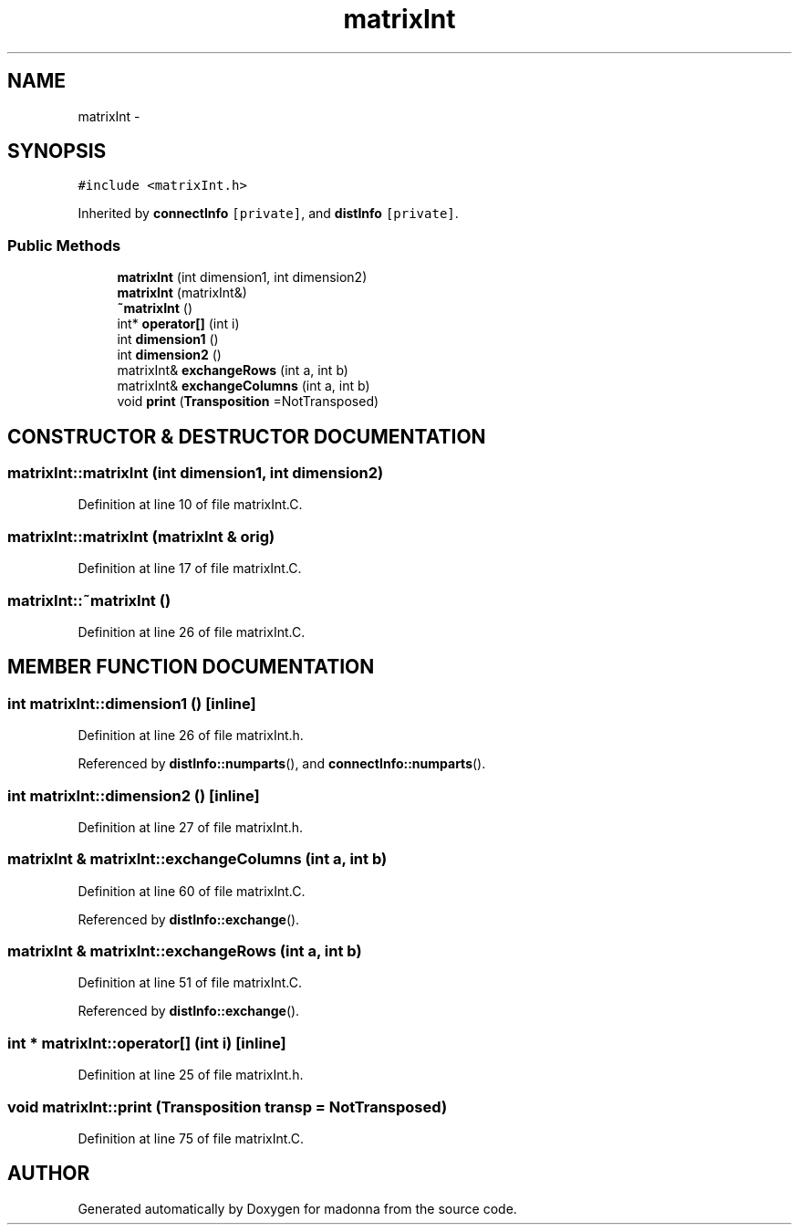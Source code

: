 .TH matrixInt 3 "28 Sep 2000" "madonna" \" -*- nroff -*-
.ad l
.nh
.SH NAME
matrixInt \- 
.SH SYNOPSIS
.br
.PP
\fC#include <matrixInt.h>\fR
.PP
Inherited by \fBconnectInfo\fR\fC [private]\fR, and \fBdistInfo\fR\fC [private]\fR.
.PP
.SS Public Methods

.in +1c
.ti -1c
.RI "\fBmatrixInt\fR (int dimension1, int dimension2)"
.br
.ti -1c
.RI "\fBmatrixInt\fR (matrixInt&)"
.br
.ti -1c
.RI "\fB~matrixInt\fR ()"
.br
.ti -1c
.RI "int* \fBoperator[]\fR (int i)"
.br
.ti -1c
.RI "int \fBdimension1\fR ()"
.br
.ti -1c
.RI "int \fBdimension2\fR ()"
.br
.ti -1c
.RI "matrixInt& \fBexchangeRows\fR (int a, int b)"
.br
.ti -1c
.RI "matrixInt& \fBexchangeColumns\fR (int a, int b)"
.br
.ti -1c
.RI "void \fBprint\fR (\fBTransposition\fR =NotTransposed)"
.br
.in -1c
.SH CONSTRUCTOR & DESTRUCTOR DOCUMENTATION
.PP 
.SS matrixInt::matrixInt (int dimension1, int dimension2)
.PP
Definition at line 10 of file matrixInt.C.
.SS matrixInt::matrixInt (matrixInt & orig)
.PP
Definition at line 17 of file matrixInt.C.
.SS matrixInt::~matrixInt ()
.PP
Definition at line 26 of file matrixInt.C.
.SH MEMBER FUNCTION DOCUMENTATION
.PP 
.SS int matrixInt::dimension1 ()\fC [inline]\fR
.PP
Definition at line 26 of file matrixInt.h.
.PP
Referenced by \fBdistInfo::numparts\fR(), and \fBconnectInfo::numparts\fR().
.SS int matrixInt::dimension2 ()\fC [inline]\fR
.PP
Definition at line 27 of file matrixInt.h.
.SS matrixInt & matrixInt::exchangeColumns (int a, int b)
.PP
Definition at line 60 of file matrixInt.C.
.PP
Referenced by \fBdistInfo::exchange\fR().
.SS matrixInt & matrixInt::exchangeRows (int a, int b)
.PP
Definition at line 51 of file matrixInt.C.
.PP
Referenced by \fBdistInfo::exchange\fR().
.SS int * matrixInt::operator[] (int i)\fC [inline]\fR
.PP
Definition at line 25 of file matrixInt.h.
.SS void matrixInt::print (\fBTransposition\fR transp = NotTransposed)
.PP
Definition at line 75 of file matrixInt.C.

.SH AUTHOR
.PP 
Generated automatically by Doxygen for madonna from the source code.